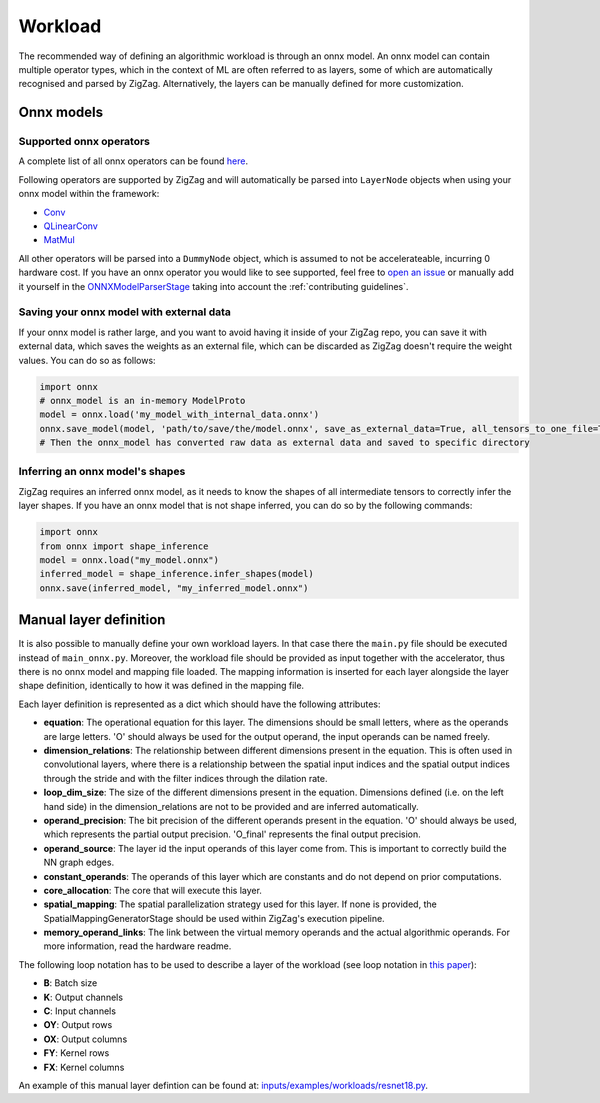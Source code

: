 ========
Workload
========

The recommended way of defining an algorithmic workload is through an onnx model. An onnx model can contain multiple operator types, which in the context of ML are often referred to as layers, some of which are automatically recognised and parsed by ZigZag. Alternatively, the layers can be manually defined for more customization.

Onnx models
===========

Supported onnx operators
------------------------

A complete list of all onnx operators can be found `here <https://github.com/onnx/onnx/blob/main/docs/Operators.md>`_.

Following operators are supported by ZigZag and will automatically be parsed into ``LayerNode`` objects when using your onnx model within the framework:

* `Conv <https://github.com/onnx/onnx/blob/main/docs/Operators.md#Conv>`_
* `QLinearConv <https://github.com/onnx/onnx/blob/main/docs/Operators.md#QLinearConv>`_
* `MatMul <https://github.com/onnx/onnx/blob/main/docs/Operators.md#MatMul>`_

All other operators will be parsed into a ``DummyNode`` object, which is assumed to not be accelerateable, incurring 0 hardware cost. If you have an onnx operator you would like to see supported, feel free to `open an issue <https://github.com/ZigZag-Project/zigzag/issues/new>`_ or manually add it yourself in the `ONNXModelParserStage <https://github.com/ZigZag-Project/zigzag/blob/8bce029a4284b720d8957357db74d629bd894dc6/classes/stages/ONNXModelParserStage.py#L314>`_ taking into account the :ref:`contributing guidelines`.

Saving your onnx model with external data
-----------------------------------------

If your onnx model is rather large, and you want to avoid having it inside of your ZigZag repo, you can save it with external data, which saves the weights as an external file, which can be discarded as ZigZag doesn't require the weight values. You can do so as follows:

.. code:: python

    import onnx
    # onnx_model is an in-memory ModelProto
    model = onnx.load('my_model_with_internal_data.onnx')
    onnx.save_model(model, 'path/to/save/the/model.onnx', save_as_external_data=True, all_tensors_to_one_file=True, location='external_data_filename', size_threshold=1024, convert_attribute=False)
    # Then the onnx_model has converted raw data as external data and saved to specific directory

Inferring an onnx model's shapes
--------------------------------

ZigZag requires an inferred onnx model, as it needs to know the shapes of all intermediate tensors to correctly infer the layer shapes. If you have an onnx model that is not shape inferred, you can do so by the following commands:

.. code:: python

    import onnx
    from onnx import shape_inference
    model = onnx.load("my_model.onnx")
    inferred_model = shape_inference.infer_shapes(model)
    onnx.save(inferred_model, "my_inferred_model.onnx")


Manual layer definition
=======================

It is also possible to manually define your own workload layers. In that case there the ``main.py`` file should be executed instead of ``main_onnx.py``. Moreover, the workload file should be provided as input together with the accelerator, thus there is no onnx model and mapping file loaded. The mapping information is inserted for each layer alongside the layer shape definition, identically to how it was defined in the mapping file. 

Each layer definition is represented as a dict which should have the following attributes:

* **equation**: The operational equation for this layer. The dimensions should be small letters, where as the operands are large letters. 'O' should always be used for the output operand, the input operands can be named freely.
* **dimension_relations**: The relationship between different dimensions present in the equation. This is often used in convolutional layers, where there is a relationship between the spatial input indices and the spatial output indices through the stride and with the filter indices through the dilation rate.
* **loop_dim_size**: The size of the different dimensions present in the equation. Dimensions defined (i.e. on the left hand side) in the dimension_relations are not to be provided and are inferred automatically.
* **operand_precision**: The bit precision of the different operands present in the equation. 'O' should always be used, which represents the partial output precision. 'O_final' represents the final output precision.
* **operand_source**: The layer id the input operands of this layer come from. This is important to correctly build the NN graph edges.
* **constant_operands**: The operands of this layer which are constants and do not depend on prior computations.
* **core_allocation**: The core that will execute this layer.
* **spatial_mapping**: The spatial parallelization strategy used for this layer. If none is provided, the SpatialMappingGeneratorStage should be used within ZigZag's execution pipeline.
* **memory_operand_links**: The link between the virtual memory operands and the actual algorithmic operands. For more information, read the hardware readme.

The following loop notation has to be used to describe a layer of the workload (see loop notation in `this paper <https://ieeexplore.ieee.org/document/9360462>`_):

* **B**: Batch size
* **K**: Output channels
* **C**: Input channels
* **OY**: Output rows
* **OX**: Output columns
* **FY**: Kernel rows
* **FX**: Kernel columns

An example of this manual layer defintion can be found at: `inputs/examples/workloads/resnet18.py <https://github.com/KULeuven-MICAS/zigzag/blob/master/zigzag/inputs/examples/workload/resnet18.py>`_. 